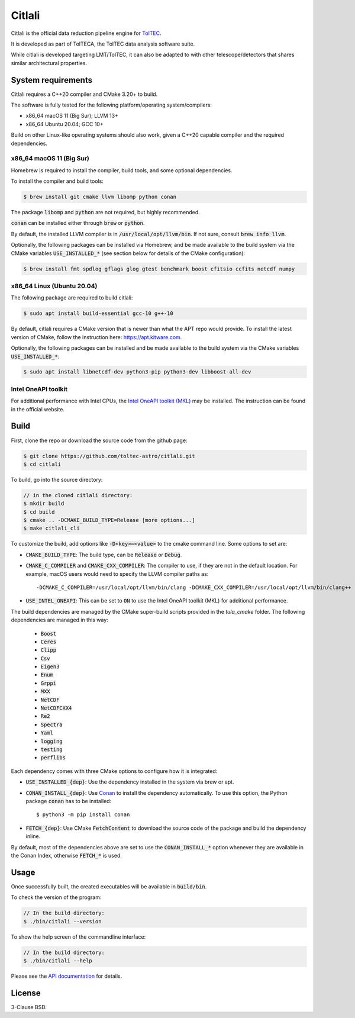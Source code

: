 Citlali
=======

Citlali is the official data reduction pipeline engine for
`TolTEC <http://toltec.astro.umass.edu>`_.

It is developed as part of TolTECA, the TolTEC data analysis software suite.

While citlali is developed targeting LMT/TolTEC, it can also be adapted to
with other telescope/detectors that shares similar architectural properties.


System requirements
-------------------

Citlali requires a C++20 compiler and CMake 3.20+ to build.


The software is fully tested for the following
platform/operating system/compilers:

* x86_64 macOS 11 (Big Sur); LLVM 13+

* x86_64 Ubuntu 20.04; GCC 10+

Build on other Linux-like operating systems should also work, given a C++20
capable compiler and the required dependencies.


x86_64 macOS 11 (Big Sur)
^^^^^^^^^^^^^^^^^^^^^^^^^

Homebrew is required to install the compiler, build tools, and some
optional dependencies.

To install the compiler and build tools:

.. code-block::

    $ brew install git cmake llvm libomp python conan

The package :code:`libomp` and :code:`python` are not required, but highly recommended.

:code:`conan` can be installed either through :code:`brew` or :code:`python`.

By default, the installed LLVM compiler is in :code:`/usr/local/opt/llvm/bin`. If
not sure, consult :code:`brew info llvm`.

Optionally, the following packages can be installed via Homebrew, and be made
available to the build system via the CMake variables :code:`USE_INSTALLED_*`
(see section below for details of the CMake configuration):

.. code-block::

    $ brew install fmt spdlog gflags glog gtest benchmark boost cfitsio ccfits netcdf numpy


x86_64 Linux (Ubuntu 20.04)
^^^^^^^^^^^^^^^^^^^^^^^^^^^

The following package are required to build citlali:

.. code-block::

    $ sudo apt install build-essential gcc-10 g++-10


By default, citlali requires a CMake version that is newer than what the APT
repo would provide. To install the latest version of CMake, follow the
instruction here: https://apt.kitware.com.

Optionally, the following packages can be installed and be made available to
the build system via the CMake variables :code:`USE_INSTALLED_*`:

.. code-block::

    $ sudo apt install libnetcdf-dev python3-pip python3-dev libboost-all-dev


Intel OneAPI toolkit
^^^^^^^^^^^^^^^^^^^^

For additional performance with Intel CPUs, the `Intel OneAPI toolkit (MKL) <https://software.intel.com/content/www/us/en/develop/tools/oneapi/all-toolkits.html>`_
may be installed. The instruction can be found in the official website.


Build
-----

First, clone the repo or download the source code from the github page:

.. code-block::

    $ git clone https://github.com/toltec-astro/citlali.git
    $ cd citlali

To build, go into the source directory:

.. code-block::

    // in the cloned citlali directory:
    $ mkdir build
    $ cd build
    $ cmake .. -DCMAKE_BUILD_TYPE=Release [more options...]
    $ make citlali_cli

To customize the build, add options like :code:`-D<key>=<value>` to the cmake command
line. Some options to set are:

* :code:`CMAKE_BUILD_TYPE`: The build type, can be :code:`Release` or :code:`Debug`.

* :code:`CMAKE_C_COMPILER` and :code:`CMAKE_CXX_COMPILER`: The compiler to use, if they
  are not in the default location. For example, macOS users would need to
  specify the LLVM compiler paths as::

  -DCMAKE_C_COMPILER=/usr/local/opt/llvm/bin/clang -DCMAKE_CXX_COMPILER=/usr/local/opt/llvm/bin/clang++

* :code:`USE_INTEL_ONEAPI`: This can be set to :code:`ON` to use the Intel OneAPI toolkit
  (MKL) for additional performance.

The build dependencies are managed by the CMake super-build scripts provided
in the `tula_cmake` folder. The following dependencies are managed in this way:

  * :code:`Boost`
  * :code:`Ceres`
  * :code:`Clipp`
  * :code:`Csv`
  * :code:`Eigen3`
  * :code:`Enum`
  * :code:`Grppi`
  * :code:`MXX`
  * :code:`NetCDF`
  * :code:`NetCDFCXX4`
  * :code:`Re2`
  * :code:`Spectra`
  * :code:`Yaml`
  * :code:`logging`
  * :code:`testing`
  * :code:`perflibs`

Each dependency comes with three CMake options to configure how it is
integrated:

* :code:`USE_INSTALLED_{dep}`: Use the dependency installed in the system via brew or apt.

* :code:`CONAN_INSTALL_{dep}`: Use `Conan <https://conan.io>`_ to install the dependency
  automatically. To use this option, the Python package :code:`conan` has to be installed::

     $ python3 -m pip install conan

* :code:`FETCH_{dep}`: Use CMake :code:`FetchContent` to download the source code of the
  package and build the dependency inline.

By default, most of the dependencies above are set to use the
:code:`CONAN_INSTALL_*` option whenever they are available in the Conan Index,
otherwise :code:`FETCH_*` is used.


Usage
-----

Once successfully built, the created executables will be available in
:code:`build/bin`.

To check the version of the program:

.. code-block::

    // In the build directory:
    $ ./bin/citlali --version

To show the help screen of the commandline interface:

.. code-block::

    // In the build directory:
    $ ./bin/citlali --help

Please see the `API documentation
<https://toltec-astro.github.io/citlali>`_ for details.


License
-------

3-Clause BSD.
